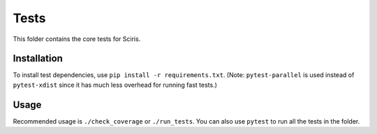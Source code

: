 =====
Tests
=====

This folder contains the core tests for Sciris.

Installation
------------

To install test dependencies, use ``pip install -r requirements.txt``. (Note: ``pytest-parallel`` is used instead of ``pytest-xdist`` since it has much less overhead for running fast tests.)

Usage
-----

Recommended usage is ``./check_coverage`` or ``./run_tests``. You can also use ``pytest`` to run all the tests in the folder.
